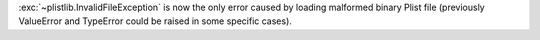 :exc:`~plistlib.InvalidFileException` is now the only error caused by
loading malformed binary Plist file (previously ValueError and TypeError
could be raised in some specific cases).
